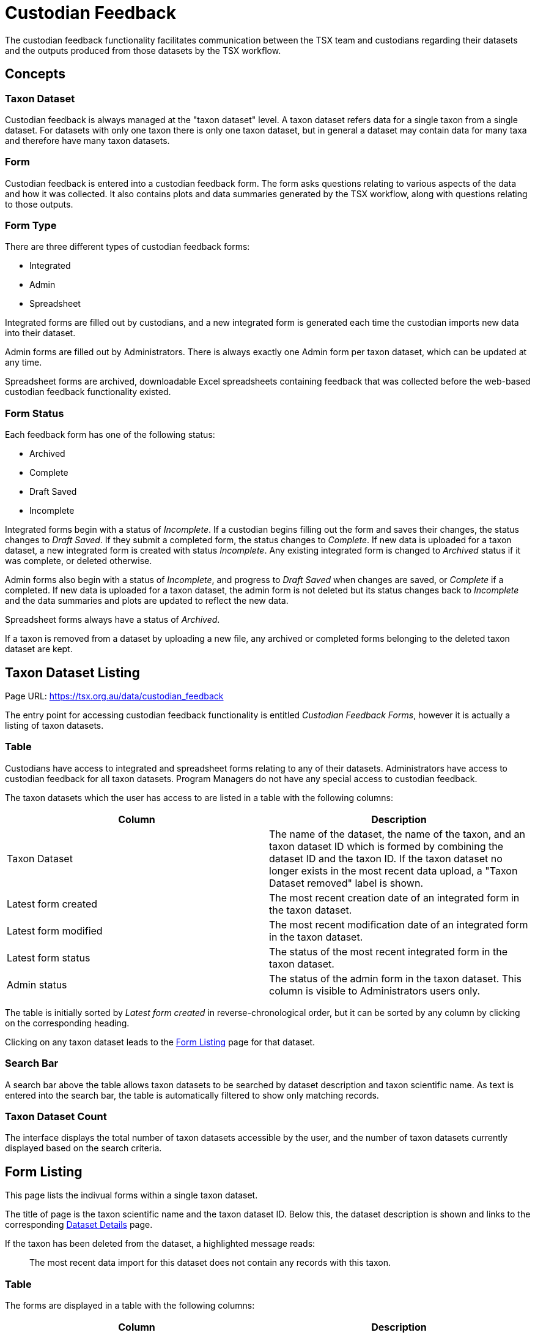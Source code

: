 = Custodian Feedback

The custodian feedback functionality facilitates communication between the TSX team and custodians regarding their datasets and the outputs produced from those datasets by the TSX workflow.

== Concepts

=== Taxon Dataset

Custodian feedback is always managed at the "taxon dataset" level. A taxon dataset refers data for a single taxon from a single dataset. For datasets with only one taxon there is only one taxon dataset, but in general a dataset may contain data for many taxa and therefore have many taxon datasets.

=== Form

Custodian feedback is entered into a custodian feedback form. The form asks questions relating to various aspects of the data and how it was collected. It also contains plots and data summaries generated by the TSX workflow, along with questions relating to those outputs.

=== Form Type

There are three different types of custodian feedback forms:

 - Integrated
 - Admin
 - Spreadsheet

Integrated forms are filled out by custodians, and a new integrated form is generated each time the custodian imports new data into their dataset.

Admin forms are filled out by Administrators. There is always exactly one Admin form per taxon dataset, which can be updated at any time.

Spreadsheet forms are archived, downloadable Excel spreadsheets containing feedback that was collected before the web-based custodian feedback functionality existed.

=== Form Status

Each feedback form has one of the following status:

 - Archived
 - Complete
 - Draft Saved
 - Incomplete

Integrated forms begin with a status of _Incomplete_. If a custodian begins filling out the form and saves their changes, the status changes to _Draft Saved_. If they submit a completed form, the status changes to _Complete_. If new data is uploaded for a taxon dataset, a new integrated form is created with status _Incomplete_. Any existing integrated form is changed to _Archived_ status if it was complete, or deleted otherwise.

Admin forms also begin with a status of _Incomplete_, and progress to _Draft Saved_ when changes are saved, or _Complete_ if a completed. If new data is uploaded for a taxon dataset, the admin form is not deleted but its status changes back to _Incomplete_ and the data summaries and plots are updated to reflect the new data.

Spreadsheet forms always have a status of _Archived_.

If a taxon is removed from a dataset by uploading a new file, any archived or completed forms belonging to the deleted taxon dataset are kept.

== Taxon Dataset Listing

Page URL: https://tsx.org.au/data/custodian_feedback

The entry point for accessing custodian feedback functionality is entitled _Custodian Feedback Forms_, however it is actually a listing of taxon datasets.

=== Table

Custodians have access to integrated and spreadsheet forms relating to any of their datasets. Administrators have access to custodian feedback for all taxon datasets. Program Managers do not have any special access to custodian feedback.

The taxon datasets which the user has access to are listed in a table with the following columns:

[cols="1,1"]
|===
|Column |Description

|Taxon Dataset
|The name of the dataset, the name of the taxon, and an taxon dataset ID which is formed by combining the dataset ID and the taxon ID. If the taxon dataset no longer exists in the most recent data upload, a "Taxon Dataset removed" label is shown.

|Latest form created
|The most recent creation date of an integrated form in the taxon dataset.

|Latest form modified
|The most recent modification date of an integrated form in the taxon dataset.

|Latest form status
|The status of the most recent integrated form in the taxon dataset.

|Admin status
|The status of the admin form in the taxon dataset. This column is visible to Administrators users only.
|===


The table is initially sorted by _Latest form created_ in reverse-chronological order, but it can be sorted by any column by clicking on the corresponding heading.

Clicking on any taxon dataset leads to the <<Form Listing>> page for that dataset.


=== Search Bar

A search bar above the table allows taxon datasets to be searched by dataset description and taxon scientific name. As text is entered into the search bar, the table is automatically filtered to show only matching records.

=== Taxon Dataset Count

The interface displays the total number of taxon datasets accessible by the user, and the number of taxon datasets currently displayed based on the search criteria.


== Form Listing

This page lists the indivual forms within a single taxon dataset.

The title of page is the taxon scientific name and the taxon dataset ID. Below this, the dataset description is shown and links to the corresponding xref:datasets.adoc#dataset-details[Dataset Details] page.

If the taxon has been deleted from the dataset, a highlighted message reads:

[quote]
The most recent data import for this dataset does not contain any records with this taxon.

=== Table

The forms are displayed in a table with the following columns:

[cols="1,1"]
|===
|Column |Description

|Form
|The scientific name of the taxon, the taxon dataset ID and a button to 'Start' (if _Incomplete_) or 'Edit' (if _Draft Saved_ or _Complete_) the form

|Created
|The creation date of the form

|Modified
|The most recent modification date of the form

|Status
|The <<Form Status,status>> of the form

|Type
|The <<Form Type,type>> of the form

|Action
|A button to download the form. Integrated forms are downloadable in PDF format, Admin forms in CSV format, and Spreadsheet forms in XSLX (Excel) format.
|===

Admin forms are only visible to Administrators.

Clicking on the 'Start' or 'Edit' button, immediately navigates to the <<Form Editing>> interface for that form.

== Form Editing

The custodian form contains more than 30 questions and has some variations depending on the form type.

=== Page Structure

The form itself is presented in a single page that is quite long.

A fixed (non-scrolling) sidebar on the left contains links to the main sections of the form, and automatically highlights the current section based on how far the user has scrolled down the page.

The sidebar also contains buttons to save and/or submit the form:

 - The _Save Draft and Close_ button is only shown for non-completed surveys. When clicked, the form is saved, its status is set to _Draft Saved_, and the user is directed back to the <<Form Listing>> page.
 - The _Submit_ button attempts to submit the form. If any fields contain invalid data, they are highlighted with appropriate messages. Otherwise, the form is saved, its status is set to _Complete_, and the user is directed back to the <<Form Listing>> page.

=== Conditions and Consent

Non-admin users are required to acknowledge conditions listed in this section and indicate their consent by ticking a checkbox and entering their name.

=== Formal vs. Informal

Admin surveys can be classified as informal or formal.

All admin surveys for newly created datasets are formal.

Informal surveys exist for old datasets where only limited information is available. As such, informal surveys only consist of a few questions:

 - 1. Does the custodian agree with the trend? If no or unsure, what specifically do they disagree with? (`TrendAgree`/`TrendAgreeComments`)
 - 2. What reference year has the custodian suggested for their trend? (`StartYear`/`StartYearComments`)
 - 3. What end year has the custodian suggested for their trend? (`EndYear`/`EndYearComments`)
 - Please add any additional comments from the custodian below. (`CustodianComments`)
 - INTERNAL ONLY: Please add any additional comments on the dataset below. Include your initials and date where possible. (`InternalComments`)

Informal surveys can be changed to formal surveys, allowing the full suite of Admin survey questions to be filled out. However, the reverse is not true - it is not permitted to change a formal survey back to an informal one. A confirmation dialog is shown to the user when changing a survey to from informal to formal to ensure they understand they are making an irreversable change.

=== Data citation and monitoring aims

The dataset citation as generated by TSX (see xref:datasets.adoc#metadata-fields[Metadata fields]) is shown at the top of this section.

Then the following fields are shown:

[cols="1,1,2"]
|===
|Field name |Field type/options |Label

.2+|`CitationAgree`
.2+|Yes, No
|*Integrated*

1. Do you agree with the above suggested citation for your data? If no, please indicate how to correctly cite your data.

|*Admin*

1. Does the custodian agree with the suggested citation? If no, what changes have they suggested to correctly cite their data?

|`CitationAgreeComments`
|Free text
|

.2+|`MonitoringForTrend`
.2+|Yes, No, Unsure
|*Integrated*

2. Has your monitoring program been explicitly designed to detect population trends over time? If no / unsure, please indicate the aims of your monitoring.

|*Admin*

2. Is the monitoring program explicitly designed to detect population trends over time? If no or unsure, what are the aims of their monitoring?

|`MonitoringForTrendComments`
|Free text
|

.2+|`AnalyseOwnTrends`
.2+|Yes, No
|*Integrated*

3. Do you analyse your own data for trends? If no, please indicate why.

|*Admin*

3. Does the custodian analyse their own data for trends? If no, please indicate why.

|`AnalyseOwnTrendsComments`
|Free text
|

.2+|`Pop1750`
.2+|Free text
|*Integrated*

4. Can you estimate what percentage (%) of your species’ population existed in Australia at the start of your monitoring (assuming this was 100% in 1750)?

|*Admin*

4. What has the custodian estimated to be the percentage (%) of the species’ population that existed in Australia at the start of the monitoring (assuming this was 100% in 1750)?

|`Pop1750Comments`
|Free text
|

|===


=== Data summary and processing

At the top of this section the following outputs are displayed:

* A xref:downloads.adoc#monitoring-consistency-plot[Monitoring Consistency Plot]
* A xref:downloads.adoc#site-map[Site Map]
* A data processing summary table
* A site management summary table

The data processing summary table has one row for every distinct combination of search type and unit in the taxon dataset, and contains the following columns:

 - Search Type Description
 - Unit of Measurement
 - Unit Type
 - Data Processing Type
 - Method of Aggregation

The second data summary table has one row for every distinct combination of Management Category and Management Comments, and contains the following columns:

 - Management Category
 - Management Comments
 - Number of Sites

Below these outputs are the following fields

[cols="1,1,2"]
|===
|Field name |Field type/options |Label


.2+|`DataSummaryAgree`
.2+|Yes, No
|*Integrated*

5. Does the above data summary and plots appear representative of your dataset?

|*Admin*

5. Does the custodian agree with the data summary? If no, what specifically do they disagree with?

|`DataSummaryAgreeComments`
|Free text
|

.2+|`ProcessingAgree`
.2+|Yes, No, Unsure
|*Integrated*

6. Do you agree with how your data were handled? If no, please suggest an alternative method of aggregation.

|*Admin*

6. Does the custodian agree with how the data were processed? If no, what alternative method of aggregation have they suggested?

|`ProcessingAgreeComments`
|Free text
|

|===

=== Statistics and trend estimate

At the top of this section a table of statistics for the raw and aggregated is shown.

Raw data statistics:

 - Period of monitoring (years)
 - Number of data points (surveys)
 - Range of raw data (counts)
 - Number of 0 counts

Aggregated data statistics:

 - Number of repeatedly monitored sites (time series)
 - Time-series length (years)
 - Time-series sample years (years)
 - Time-series completeness (%)
 - Time series sampling evenness (0 = very even sampling)

For the time-series statistics, both a mean value and a standard deviation are displayed.

Below these statistics, the following fields are shown:

[cols="1,1,2"]
|===
|Field name |Field type/options |Label


.2+|`StatisticsAgree`
.2+|Yes, No
|*Integrated*

7. Do the above statistics appear representative of your dataset?

|*Admin*

7. Does the custodian agree with the data statistics (raw and aggregated)? If no, what specifically do they disagree with?

|`StatisticsAgreeComments`
|Free text
|

|===


Below this, an xref:downloads.adoc#population-trend[population trend plot] is displayed. A _Customise Trend_ button allows the user to select a different reference year, final year and list of sites to include in the trend. The user must click _Update Trend_ to apply these changes, and the updated trend may take some time to generate. If the trend has been customised, a warning message says "Please note: you are not viewing the original trend in full", accompanied by a _Reset Trend_ button.

This is followed by the following fields


[cols="1,1,2"]
|===
|Field name |Field type/options |Label


.2+|`TrendAgree`
.2+|Yes, No
|*Integrated*

8. Do you agree with the trend estimate? If no or unsure, please elaborate (include detail on trends for specific sites where relevant).

|*Admin*

8. Does the custodian agree with the trend? If no or unsure, what specifically do they disagree with?

|`TrendAgreeComments`
|Free text
|


.2+|`StartYear`
.2+|Free text
|*Integrated*

9. Looking at the trend for your data, what should be the reference year at which the index should start?

|*Admin*

9. What reference year has the custodian suggested for their trend?

|`StartYearComments`
|Free text
|

.2+|`EndYear`
.2+|Free text
|*Integrated*

10. Looking at the trend for your data, what should be the year at which the index should end?

|*Admin*

10. What end year has the custodian suggested for their trend?

|`EndYearComments`
|Free text
|

|===

=== Data suitability

This section consists of the following multiple-choice fields, which are presented in a table rather than the usual layout.

[cols="8,1,7"]
|===
|Field name/label/description 2+|Options


.6+|`StandardisationOfMethodEffort`

*11. Standardisation of method effort*

This data suitability indicator rates the degree of standardisation of monitoring method/effort and is assessed to the data source level by enquiring with the data custodian and examining data. 

| 6 | Pre-defined sites/plots surveyed repeatedly through time using a single standardised method and effort across the whole monitoring program
| 5 | Pre-defined sites/plots surveyed repeatedly through time with methods and effort standardised within site units, but not across program - i.e. different sites surveyed have different survey effort/methods
| 4 | Pre-defined sites/plots surveyed repeatedly through time with varying methods and effort
| 3 | Data collection using standardised methods and effort but surveys not site-based (i.e. surveys spatially ad-hoc). Post-hoc site grouping possible - e.g. a lot of fixed area/time searches conducted within a region but not at pre-defined sites
| 2 | Data collection using standardised methods and effort but surveys not site-based (i.e. surveys spatially ad-hoc). Post-hoc site grouping not possible
| 1 | Unstandardised methods/effort, surveys not site-based




.5+|`ObjectiveOfMonitoring`

*12. Objective of monitoring*

This field indicates the objective of the monitoring.

| 4 | Monitoring for targeted conservation management
| 3 | Monitoring for general conservation management – ‘surveillance’ monitoring
| 2 | Baseline monitoring
| 1 | Monitoring for community engagement
| NA | Not defined




.4+|`ConsistencyOfMonitoring`

*13. Consistency of monitoring*

This data suitability indicator rates the degree of consistency by which the same sites were repeatedly monitored over time.

| 4 | Balanced; all (or virtually all) sites surveyed in each year sampled (no, or virtually no, site turnover)
| 3 | Imbalanced (low turnover); sites surveyed consistently through time as established, but new sites are added to program with time.
| 2 | Imbalanced (high turnover); new sites are surveyed with time, but monitoring of older sites is often not always maintained.
| 1 | Highly Imbalanced (very high turnover); different sites surveyed in different sampling periods. Sites are generally not surveyed consistently through time (highly biased)


.3+|`MonitoringFrequencyAndTiming`

*14. Monitoring frequency and timing*

This data suitability indicator rates whether the taxon was monitored with an appropriate frequency and during an appropriate season/timing.

| 3 | Monitoring frequency and timing appropriate for taxon
| 2 | Monitoring frequency or timing inappropriate for taxon for majority of data.
| 1 | Monitoring ad-hoc; no pattern to surveys for majority of data (incidental)


.3+|`AbsencesRecorded`

*15. Were absences recorded systematically?*

Absences are non-detections of taxa i.e. where 0 counts of a species are recorded.

|| Yes
|| No
|| Partially (for some of the survey period)

|===

Below this, one more question is shown in the regular layout:

[cols="1,1,2"]
|===
|Field name |Field type/options |Label


.2+|`DataSuitabilityComments`
.2+|Free text
|*Integrated*

Please add any additional comments on data suitability and the criteria below.

|*Admin*

What additional comments on data suitability and the criteria has the custodian provided?

|===

=== Additional comments (integrated)

For integrated forms, the following field is shown:

[cols="1,1,2"]
|===
|Field name |Field type/options |Label


|`AdditionalComments`
|Free text
|Please provide any additional comments about this dataset and/or trend below.

For admin forms, additional comment fields are shown further down the form.

|===

=== Monitoring program funding, logistics and governance (integrated)

This optional section contains many questions, however only the first question is enabled at first:

[cols="8,1,7"]
|===
|Field name/label 2+|Options


.4+|`CostDataProvided`

Questions 17 to 32 below are optional. We hope you are interested in providing some further information about your monitoring program.

16. Please indicate if you would prefer to provide this information via a phone or video call with our project team

|1| I will provide answers to questions 17 to 32 in this feedback form.
|2| I have already provided answers to questions 17 to 32 in a separate feedback form. Please copy them across.
|3| I prefer to be contacted by phone or video call to answer questions 17 to 32
|4| I will not be providing answers to questions 17 to 32

|===

The result of selecting each option is as follows:


 - Option 1: the remaining questions in the section are enabled.

 - Option 2: a dropdown menu showing any previous custodian feedback forms relating to the dataset (including other taxa) appears. The menu items show the dataset ID, taxon scientific name and last modification date of each form. When the user selects a previous form and clicks _Copy Answers_, the remaining fields in this section are populated from the selected form. The fields are also enabled so that they can be edited as required.

 - Option 3: a field appears prompting the user to enter their contact email address or phone number. (MonitoringProgramInformationContact). All remaining fields remain disabled.

 - Option 4: all remaining fields remain disabled.

The remaining fields in this section are as follows:

[cols="2,4,1"]
|===
|Field name | Field label |Field type/options


| 2+| 17. Effort: How much time on average per year was spent on project labour, i.e. data collection in the field?

|`EffortLabourPaidDaysPerYear` | 17a. Days/year paid labour | Free text
|`EffortLabourVolunteerDaysPerYear` | 17b. Days/year volunteered time | Free text

| 2+| 18. Effort: How much time on average per year was spent on project overheads, e.g. data collation and dataset maintenance?

|`EffortOverheadsPaidDaysPerYear` | 18a. Days/year paid labour | Free text
|`EffortOverheadsVolunteerDaysPerYear` | 18b. Days/year volunteered time | Free text

| 2+| 19. Effort: Approximately how many people were involved in the last bout of monitoring (including both field and office work)

|`EffortPaidStaffCount` | 19a. Paid staff | Free text
|`EffortVolunteerCount` | 19b. Volunteers | Free text


|`FundingCostPerSurveyAUD` | 20. Funding: How much do you think in AUD$ a single survey costs (not counting in-kind support)? | Free text

|`FundingTotalInvestmentAUD` | 21. Funding: Can you estimate in AUD$ the total investment in the dataset to date (again not counting in-kind support)? | Free text

| 2+| 22. Funding: Who has been paying for the monitoring? (e.g. government grants, research funds, private donations etc. – list multiple funding sources if they have been needed over the years)

|`FundingSourceGovernmentGrants` | 22a. Government grants | Yes, No
|`FundingSourceResearchFunds` | 22b. Research funds | Yes, No
|`FundingSourcePrivateDonations` | 22c. Private donations | Yes, No
|`FundingSourceOther` | 22d. Other | Free text
|`FundingSourceCount` | 22e. Can you estimate the total number of funding sources so far? | Free text

|`Leadership` | 23. Leadership: Who has been providing the drive to keep the monitoring going after the baseline was established? | Free text

| 2+| 24. Impact: Are data being used to directly inform management of the threatened species or measure the effectiveness of management actions?
|`ImpactUsedForManagement` | 24a. | Yes, No
|`ImpactUsedForManagementComments` | 24b. Please expand | Free text

|`ImpactOrganisationResponsible` | 25. Impact: Is your organisation responsible for managing this species in the monitored area? | Free text

|`ImpactManagementChanges` | 26. Impact: Can you describe any management that has changed because of the monitoring? | Free text

|`DataAvailability` | 27. Data availability: Is your monitoring data readily available to the public (e.g. through reports, or on website). If not, can the public access it? | Free text

| 2+| 28. Succession: Do you have commitments to extend the monitoring into the future?
|`SuccessionCommitment` | 28a. | Yes, No
|`SuccessionCommitmentComments` | 28b. Please expand | Free text

| 2+| 29. Succession: Have you developed a plan for continual monitoring when the current organisers/you need to stop?
|`SuccessionPlan` | 29a. | Yes, No
|`SuccessionPlanComments` | 29b. Please expand | Free text

| 2+| 30. Design: Was there thought about the statistical power of the monitoring when it was started (i.e. the probability that change could be detected?)
|`DesignStatisticalPower` | 30a. | Yes, No
|`DesignStatisticalPowerComments` | 30b. Please expand | Free text


| 2+| 31. Design: Is anything other than the numbers of threatened species being monitored at the same time that could explain changes in abundance (e.g. prevalence of a threat, fire, breeding success, etc?)
|`DesignOtherFactors` | 31a. | Yes, No
|`DesignOtherFactorsComments` | 31b. Please expand | Free text

| 2+| 32. Co-benefits: Is the monitoring program for this species also collecting trend information on other threatened species?
|`CoBenefitsOtherSpecies` | 32a. | Yes, No
|`CoBenefitsOtherSpeciesComments` | 32b. Please expand | Free text



|===


=== Monitoring program funding, logistics and governance (admin)

For admin forms, this section contains the following fields:


[cols="1,1,2"]
|===
|Field name |Field type/options |Label

|`CostDataProvided` | Yes, No | 16. Has the custodian answered the optional questions about funding, logistics and governance?

|`EstimatedCostDataset` | Free text | 17. Where the custodian has provided funding data, what value have they estimated as the total investment in the dataset to date (not counting in-kind support)?

|`CostDataProvidedComments` | Free text | 18. Please add any additional comments from the custodian about the monitoring program below.

|===

=== Additional comments (admin)

For admin forms, this section contains the following fields:


[cols="1,1,2"]
|===
|Field name |Field type/options |Label

|`CustodianComments` | Free text | Please add any additional comments from the custodian below.

|`InternalComments` | Free text | INTERNAL ONLY: Please add any additional comments on the dataset below. Include your initials and date where possible.

|===
